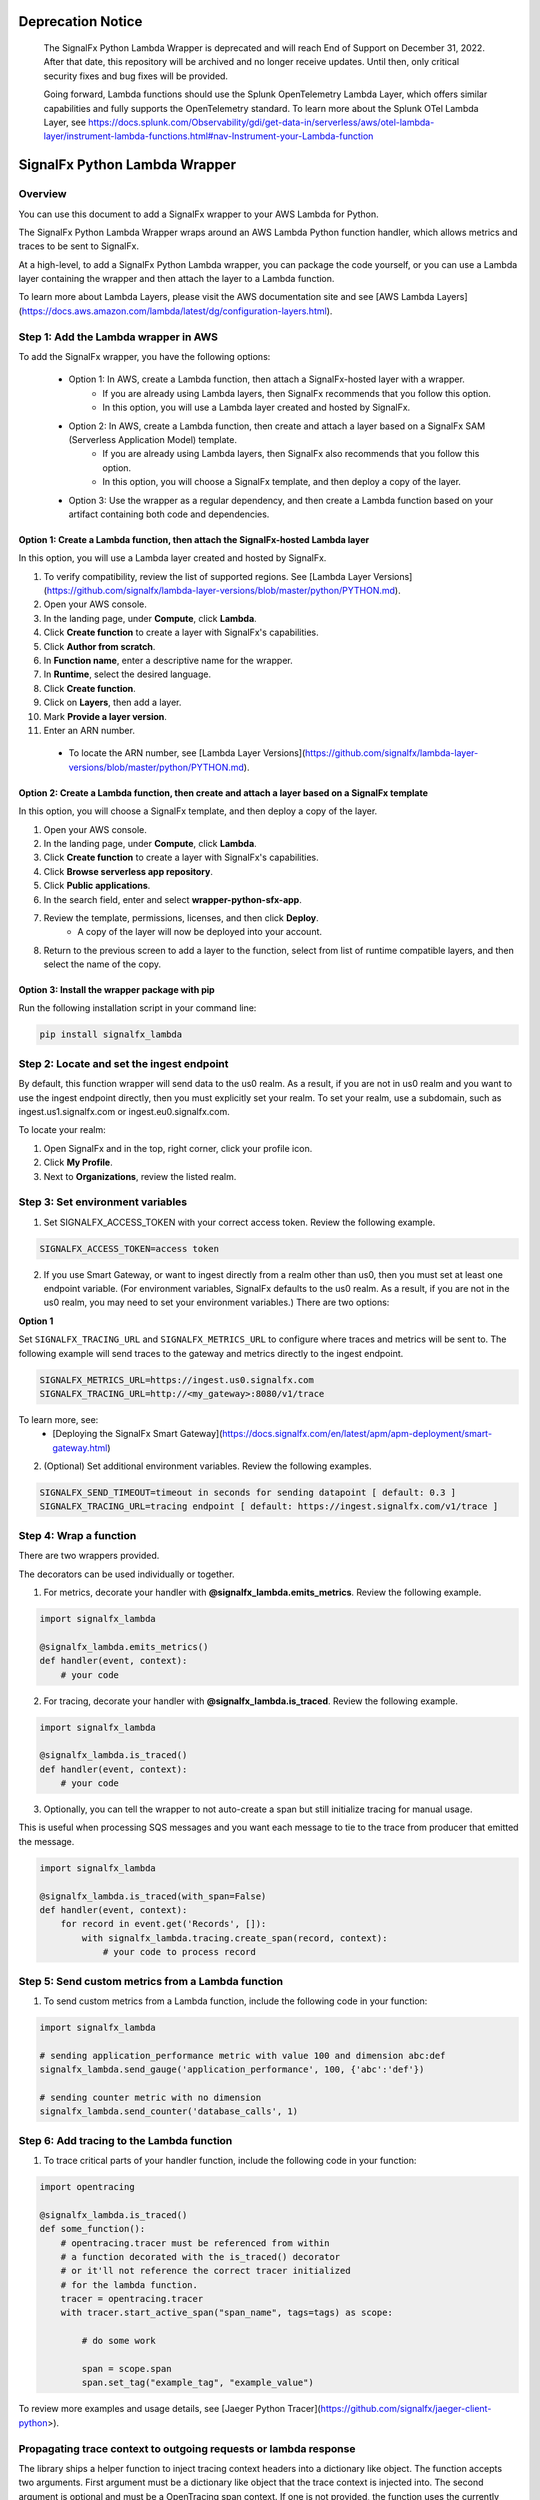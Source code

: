 Deprecation Notice
================================
    The SignalFx Python Lambda Wrapper is deprecated and will reach End of Support on December 31, 2022. After that date, this repository will be archived and no longer receive updates. Until then, only critical security fixes and bug fixes will be provided.

    Going forward, Lambda functions should use the Splunk OpenTelemetry Lambda Layer, which offers similar capabilities and fully supports the OpenTelemetry standard. To learn more about the Splunk OTel Lambda Layer, see https://docs.splunk.com/Observability/gdi/get-data-in/serverless/aws/otel-lambda-layer/instrument-lambda-functions.html#nav-Instrument-your-Lambda-function


SignalFx Python Lambda Wrapper
===============================

Overview
---------

You can use this document to add a SignalFx wrapper to your AWS Lambda for Python. 

The SignalFx Python Lambda Wrapper wraps around an AWS Lambda Python function handler, which allows metrics and traces to be sent to SignalFx.

At a high-level, to add a SignalFx Python Lambda wrapper, you can package the code yourself, or you can use a Lambda layer containing the wrapper and then attach the layer to a Lambda function.

To learn more about Lambda Layers, please visit the AWS documentation site and see [AWS Lambda Layers](https://docs.aws.amazon.com/lambda/latest/dg/configuration-layers.html).

Step 1: Add the Lambda wrapper in AWS
-----------------------------------------

To add the SignalFx wrapper, you have the following options:

   * Option 1: In AWS, create a Lambda function, then attach a SignalFx-hosted layer with a wrapper.
      * If you are already using Lambda layers, then SignalFx recommends that you follow this option.
      * In this option, you will use a Lambda layer created and hosted by SignalFx.
   * Option 2: In AWS, create a Lambda function, then create and attach a layer based on a SignalFx SAM (Serverless Application Model) template.
      * If you are already using Lambda layers, then SignalFx also recommends that you follow this option.
      * In this option, you will choose a SignalFx template, and then deploy a copy of the layer.
   * Option 3: Use the wrapper as a regular dependency, and then create a Lambda function based on your artifact containing both code and dependencies.

Option 1: Create a Lambda function, then attach the SignalFx-hosted Lambda layer
^^^^^^^^^^^^^^^^^^^^^^^^^^^^^^^^^^^^^^^^^^^^^^^^^^^^^^^^^^^^^^^^^^^^^^^^^^^^^^^^^

In this option, you will use a Lambda layer created and hosted by SignalFx.

1. To verify compatibility, review the list of supported regions. See [Lambda Layer Versions](https://github.com/signalfx/lambda-layer-versions/blob/master/python/PYTHON.md).
2. Open your AWS console. 
3. In the landing page, under **Compute**, click **Lambda**.
4. Click **Create function** to create a layer with SignalFx's capabilities.
5. Click **Author from scratch**.
6. In **Function name**, enter a descriptive name for the wrapper. 
7. In **Runtime**, select the desired language.
8. Click **Create function**. 
9. Click on **Layers**, then add a layer.
10. Mark **Provide a layer version**.
11. Enter an ARN number.

  * To locate the ARN number, see [Lambda Layer Versions](https://github.com/signalfx/lambda-layer-versions/blob/master/python/PYTHON.md).

Option 2: Create a Lambda function, then create and attach a layer based on a SignalFx template
^^^^^^^^^^^^^^^^^^^^^^^^^^^^^^^^^^^^^^^^^^^^^^^^^^^^^^^^^^^^^^^^^^^^^^^^^^^^^^^^^^^^^^^^^^^^^^^^^^^^^

In this option, you will choose a SignalFx template, and then deploy a copy of the layer.

1. Open your AWS console. 
2. In the landing page, under **Compute**, click **Lambda**.
3. Click **Create function** to create a layer with SignalFx's capabilities.
4. Click **Browse serverless app repository**.
5. Click **Public applications**.
6. In the search field, enter and select **wrapper-python-sfx-app**.
7. Review the template, permissions, licenses, and then click **Deploy**.
    * A copy of the layer will now be deployed into your account.
8. Return to the previous screen to add a layer to the function, select from list of runtime compatible layers, and then select the name of the copy. 

Option 3: Install the wrapper package with pip
^^^^^^^^^^^^^^^^^^^^^^^^^^^^^^^^^^^^^^^^^^^^^^^^

Run the following installation script in your command line:

.. code::

    pip install signalfx_lambda


Step 2: Locate and set the ingest endpoint
-------------------------------------------
By default, this function wrapper will send data to the us0 realm. As a result, if you are not in us0 realm and you want to use the ingest endpoint directly, then you must explicitly set your realm. To set your realm, use a subdomain, such as ingest.us1.signalfx.com or ingest.eu0.signalfx.com.

To locate your realm:

1. Open SignalFx and in the top, right corner, click your profile icon.
2. Click **My Profile**.
3. Next to **Organizations**, review the listed realm.


Step 3: Set environment variables
----------------------------------

1. Set SIGNALFX_ACCESS_TOKEN with your correct access token. Review the following example.

.. code:: bash

    SIGNALFX_ACCESS_TOKEN=access token

2. If you use Smart Gateway, or want to ingest directly from a realm other than us0, then you must set at least one endpoint variable. (For environment variables, SignalFx defaults to the us0 realm. As a result, if you are not in the us0 realm, you may need to set your environment variables.) There are two options:


**Option 1**

Set ``SIGNALFX_TRACING_URL`` and ``SIGNALFX_METRICS_URL`` to configure where traces and metrics will be sent to. The following example will send traces to the gateway and metrics directly to the ingest endpoint.

.. code:: bash

    SIGNALFX_METRICS_URL=https://ingest.us0.signalfx.com
    SIGNALFX_TRACING_URL=http://<my_gateway>:8080/v1/trace

To learn more, see:
  * [Deploying the SignalFx Smart Gateway](https://docs.signalfx.com/en/latest/apm/apm-deployment/smart-gateway.html)


2. (Optional) Set additional environment variables. Review the following examples.

.. code:: bash

    SIGNALFX_SEND_TIMEOUT=timeout in seconds for sending datapoint [ default: 0.3 ]
    SIGNALFX_TRACING_URL=tracing endpoint [ default: https://ingest.signalfx.com/v1/trace ]


Step 4: Wrap a function
--------------------------

There are two wrappers provided.

The decorators can be used individually or together.

1. For metrics, decorate your handler with **@signalfx_lambda.emits_metrics**. Review the following example.

.. code:: python

    import signalfx_lambda

    @signalfx_lambda.emits_metrics()
    def handler(event, context):
        # your code

2. For tracing, decorate your handler with **@signalfx_lambda.is_traced**. Review the following example.

.. code:: python

    import signalfx_lambda

    @signalfx_lambda.is_traced()
    def handler(event, context):
        # your code

3. Optionally, you can tell the wrapper to not auto-create a span but still initialize tracing for manual usage.

This is useful when processing SQS messages and you want each message to tie to the trace from producer that emitted the message.

.. code:: python

    import signalfx_lambda

    @signalfx_lambda.is_traced(with_span=False)
    def handler(event, context):
        for record in event.get('Records', []):
            with signalfx_lambda.tracing.create_span(record, context):
                # your code to process record


Step 5: Send custom metrics from a Lambda function
-------------------------------------------------------

1. To send custom metrics from a Lambda function, include the following code in your function:

.. code:: python

    import signalfx_lambda

    # sending application_performance metric with value 100 and dimension abc:def
    signalfx_lambda.send_gauge('application_performance', 100, {'abc':'def'})

    # sending counter metric with no dimension
    signalfx_lambda.send_counter('database_calls', 1)


Step 6: Add tracing to the Lambda function
-------------------------------------------

1. To trace critical parts of your handler function, include the following code in your function:

.. code:: python

    import opentracing

    @signalfx_lambda.is_traced()
    def some_function():
        # opentracing.tracer must be referenced from within
        # a function decorated with the is_traced() decorator
        # or it'll not reference the correct tracer initialized
        # for the lambda function.
        tracer = opentracing.tracer
        with tracer.start_active_span("span_name", tags=tags) as scope:

            # do some work

            span = scope.span
            span.set_tag("example_tag", "example_value")

To review more examples and usage details, see [Jaeger Python Tracer](https://github.com/signalfx/jaeger-client-python>).

Propagating trace context to outgoing requests or lambda response
------------------------------------------------------------------

The library ships a helper function to inject tracing context headers into a dictionary like object.
The function accepts two arguments. First argument must be a dictionary like object that the trace context is injected into.
The second argument is optional and must be a OpenTracing span context. If one is not provided, the function uses the currently
active span. Example:

.. code:: python

    import signalfx_lambda

    @signalfx_lambda.is_traced()
    def handler(event, context):
        headers = {}

        # inject trace context into the headers dictionary
        signalfx_lambda.tracing.inject(headers)

        # Or inject traces from a specific span context instead of the
        # one from the active scope.
        # signalfx_lambda.tracing.inject(headers, span.context)

        request = urllib.request.Request('http://some-service', headers=headers)
        response = urllib.request.urlopen(request)

        # your code


Additional information
------------------------

Metrics and dimensions sent by the metrics wrapper
^^^^^^^^^^^^^^^^^^^^^^^^^^^^^^^^^^^^^^^^^^^^^^^^^^^^^

The Lambda wrapper sends the following metrics to SignalFx:

+-----------------------+-----------------------+-----------------------+
| Metric Name           | Type                  | Description           |
+=======================+=======================+=======================+
| function.invocations  | Counter               | Count number of       |
|                       |                       | Lambda invocations    |
+-----------------------+-----------------------+-----------------------+
| function.cold_starts  | Counter               | Count number of cold  |
|                       |                       | starts                |
+-----------------------+-----------------------+-----------------------+
| function.errors       | Counter               | Count number of       |
|                       |                       | errors from           |
|                       |                       | underlying Lambda     |
|                       |                       | handler               |
+-----------------------+-----------------------+-----------------------+
| function.duration     | Gauge                 | Milliseconds in       |
|                       |                       | execution time of     |
|                       |                       | underlying Lambda     |
|                       |                       | handler               |
+-----------------------+-----------------------+-----------------------+

The Lambda wrapper adds the following dimensions to all data points sent
to SignalFx:

+----------------------------------+----------------------------------+
| Dimension                        | Description                      |
+==================================+==================================+
| lambda_arn                       | ARN of the Lambda function       |
|                                  | instance                         |
+----------------------------------+----------------------------------+
| aws_region                       | AWS Region                       |
+----------------------------------+----------------------------------+
| aws_account_id                   | AWS Account ID                   |
+----------------------------------+----------------------------------+
| aws_function_name                | AWS Function Name                |
+----------------------------------+----------------------------------+
| aws_function_version             | AWS Function Version             |
+----------------------------------+----------------------------------+
| aws_function_qualifier           | AWS Function Version Qualifier   |
|                                  | (version or version alias if it  |
|                                  | is not an event source mapping   |
|                                  | Lambda invocation)               |
+----------------------------------+----------------------------------+
| event_source_mappings            | AWS Function Name (if it is an   |
|                                  | event source mapping Lambda      |
|                                  | invocation)                      |
+----------------------------------+----------------------------------+
| aws_execution_env                | AWS execution environment        |
|                                  | (e.g. AWS_Lambda_python3.6)      |
+----------------------------------+----------------------------------+
| function_wrapper_version         | SignalFx function wrapper        |
|                                  | qualifier                        |
|                                  | (e.g. signalfx_lambda_0.0.2)     |
+----------------------------------+----------------------------------+
| metric_source                    | The literal value of             |
|                                  | ‘lambda_wrapper’                 |
+----------------------------------+----------------------------------+


Tags sent by the tracing wrapper
^^^^^^^^^^^^^^^^^^^^^^^^^^^^^^^^^^^
The tracing wrapper creates a span for the wrapper handler. This span contains the following tags:

+----------------------------------+----------------------------------+
| Tag                              | Description                      |
+==================================+==================================+
| aws_request_id                   | AWS Request ID                   |
+----------------------------------+----------------------------------+
| lambda_arn                       | ARN of the Lambda function       |
|                                  | instance                         |
+----------------------------------+----------------------------------+
| aws_region                       | AWS Region                       |
+----------------------------------+----------------------------------+
| aws_account_id                   | AWS Account ID                   |
+----------------------------------+----------------------------------+
| aws_function_name                | AWS Function Name                |
+----------------------------------+----------------------------------+
| aws_function_version             | AWS Function Version             |
+----------------------------------+----------------------------------+
| aws_function_qualifier           | AWS Function Version Qualifier   |
|                                  | (version or version alias if it  |
|                                  | is not an event source mapping   |
|                                  | Lambda invocation)               |
+----------------------------------+----------------------------------+
| event_source_mappings            | AWS Function Name (if it is an   |
|                                  | event source mapping Lambda      |
|                                  | invocation)                      |
+----------------------------------+----------------------------------+
| aws_execution_env                | AWS execution environment        |
|                                  | (e.g. AWS_Lambda_python3.6)      |
+----------------------------------+----------------------------------+
| function_wrapper_version         | SignalFx function wrapper        |
|                                  | qualifier                        |
|                                  | (e.g. signalfx_lambda_0.0.2)     |
+----------------------------------+----------------------------------+
| component                        | The literal value of             |
|                                  | ‘python-lambda-wrapper’          |
+----------------------------------+----------------------------------+



Auto-instrumentation packages
^^^^^^^^^^^^^^^^^^^^^^^^^^^^^^^

The SignalFx Python Lambda Wrapper can automatically instrument supported packages. All you need to do is to install instrumentations you need in addition to `signalfx_lambda`. Below is a list of all instrumentation packages supported:

+--------------------------+---------------------------------------------+
| Library/Framework        | Instrumentation Package                     |
+==========================+=============================================+
| celery                   | ``signalfx-instrumentation-celery``         |
+--------------------------+---------------------------------------------+
| django                   | ``signalfx-instrumentation-django``         |
+--------------------------+---------------------------------------------+
| elasticsearch            | ``signalfx-instrumentation-elasticsearch``  |
+--------------------------+---------------------------------------------+
| flask                    | ``signalfx-instrumentation-flask``          |
+--------------------------+---------------------------------------------+
| psycopg                  | ``signalfx-instrumentation-dbapi``          |
+--------------------------+---------------------------------------------+
| pymongo                  | ``signalfx-instrumentation-pymongo``        |
+--------------------------+---------------------------------------------+
| pymysql                  | ``signalfx-instrumentation-dbapi``          |
+--------------------------+---------------------------------------------+
| redis                    | ``signalfx-instrumentation-redis``          |
+--------------------------+---------------------------------------------+
| requests                 | ``signalfx-instrumentation-requests``       |
+--------------------------+---------------------------------------------+
| tornado                  | ``signalfx-instrumentation-tornado``        |
+--------------------------+---------------------------------------------+

For example, if your Lambda function uses ``requests``, then you should add ``https://github.com/signalfx/python-requests/archive/v0.2.0post1.zip#egg=requests-opentracing`` to your ``requirements.txt`` file or make sure it gets installed into the Lambda environment.

Test locally
^^^^^^^^^^^^^^^^^
If you would like to test changes to a wrapper, run the following commands in your command line:


.. code::

    pip install python-lambda-local

.. code::

    python-lambda-local tests/test.py tests/event.json -a 'arn:aws:lambda:us-east-1:accountId:function:functionNamePython:$LATEST'


Publish a new version
^^^^^^^^^^^^^^^^^^^^^^^
If you would like to publish a new version, run the following command in your command line to install a new Python package (build a wheel):

.. code::

    python setup.py bdist_wheel --universal

License
^^^^^^^^
Apache Software License v2. Copyright © 2014-2020 Splunk, Inc.
